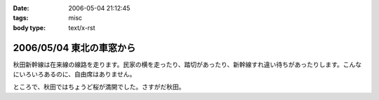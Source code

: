 :date: 2006-05-04 21:12:45
:tags: misc
:body type: text/x-rst

=========================
2006/05/04 東北の車窓から
=========================

秋田新幹線は在来線の線路を走ります。民家の横を走ったり、踏切があったり、新幹線すれ違い待ちがあったりします。こんなにいろいろあるのに、自由席はありません。


ところで、秋田ではちょうど桜が満開でした。さすがだ秋田。


.. :extend type: text/x-rst
.. :extend:

